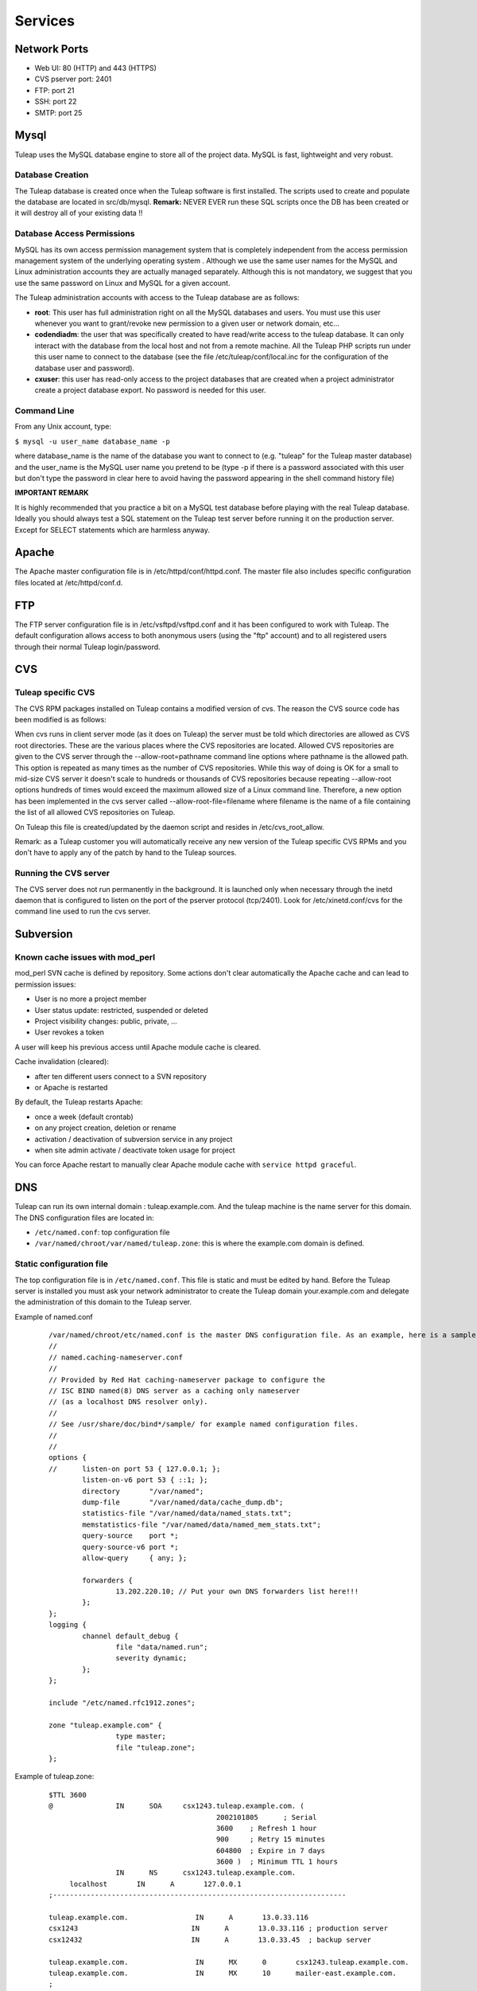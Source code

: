 Services
========

Network Ports
-------------

* Web UI: 80 (HTTP) and 443 (HTTPS)
* CVS pserver port: 2401
* FTP: port 21
* SSH: port 22
* SMTP: port 25


Mysql
-----

Tuleap uses the MySQL database engine to store all of the project data.
MySQL is fast, lightweight and very robust.

Database Creation
`````````````````

The Tuleap database is created once when the Tuleap software is first
installed. The scripts used to create and populate the database are
located in src/db/mysql.
**Remark:** NEVER EVER run these SQL scripts once the DB has been
created or it will destroy all of your existing data !!


Database Access Permissions
```````````````````````````

MySQL has its own access permission management system that is completely
independent from the access permission management system of the
underlying operating system . Although we use the same user names for
the MySQL and Linux administration accounts they are actually managed
separately. Although this is not mandatory, we suggest that you use the
same password on Linux and MySQL for a given account.

The Tuleap administration accounts with access to the Tuleap database
are as follows:

-  **root**: This user has full administration right on all the MySQL
   databases and users. You must use this user whenever you want to
   grant/revoke new permission to a given user or network domain, etc...
-  **codendiadm**: the user that was specifically created to have
   read/write access to the tuleap database. It can only interact with
   the database from the local host and not from a remote machine. All
   the Tuleap PHP scripts run under this user name to connect to the
   database (see the file /etc/tuleap/conf/local.inc for the
   configuration of the database user and password).
-  **cxuser**: this user has read-only access to the project databases that
   are created when a project administrator create a project database
   export. No password is needed for this user.

Command Line
````````````

From any Unix account, type:

``$ mysql -u user_name database_name -p``

where database\_name is the name of the database you want to connect to
(e.g. "tuleap" for the Tuleap master database) and the user\_name is
the MySQL user name you pretend to be (type -p if there is a password
associated with this user but don't type the password in clear here to
avoid having the password appearing in the shell command history file)

**IMPORTANT REMARK**

It is highly recommended that you practice a bit on a MySQL test
database before playing with the real Tuleap database. Ideally you
should always test a SQL statement on the Tuleap test server before
running it on the production server. Except for SELECT statements which
are harmless anyway.

Apache
------

The Apache master configuration file is in /etc/httpd/conf/httpd.conf.
The master file also includes specific configuration files located at
/etc/httpd/conf.d.

FTP
---

The FTP server configuration file is in /etc/vsftpd/vsftpd.conf and it
has been configured to work with Tuleap. The default configuration
allows access to both anonymous users (using the "ftp" account) and to
all registered users through their normal Tuleap login/password.


CVS
---

Tuleap specific CVS
```````````````````

The CVS RPM packages installed on Tuleap contains a modified version of
cvs. The reason the CVS source code has been modified is as follows:

When cvs runs in client server mode (as it does on Tuleap) the server
must be told which directories are allowed as CVS root directories.
These are the various places where the CVS repositories are located.
Allowed CVS repositories are given to the CVS server through the
--allow-root=pathname command line options where pathname is the allowed
path. This option is repeated as many times as the number of CVS
repositories. While this way of doing is OK for a small to mid-size CVS
server it doesn't scale to hundreds or thousands of CVS repositories
because repeating --allow-root options hundreds of times would exceed
the maximum allowed size of a Linux command line. Therefore, a new
option has been implemented in the cvs server called
--allow-root-file=filename where filename is the name of a file
containing the list of all allowed CVS repositories on Tuleap.

On Tuleap this file is created/updated by the daemon script and resides
in /etc/cvs\_root\_allow.

Remark: as a Tuleap customer you will automatically receive any new
version of the Tuleap specific CVS RPMs and you don't have to apply any
of the patch by hand to the Tuleap sources.

Running the CVS server
``````````````````````

The CVS server does not run permanently in the background. It is
launched only when necessary through the inetd daemon that is configured
to listen on the port of the pserver protocol (tcp/2401). Look for
/etc/xinetd.conf/cvs for the command line used to run the cvs server.


Subversion
----------

Known cache issues with mod_perl
````````````````````````````````

mod_perl SVN cache is defined by repository.
Some actions don't clear automatically the Apache cache and can lead to permission issues:

- User is no more a project member
- User status update: restricted, suspended or deleted
- Project visibility changes: public, private, ...
- User revokes a token

A user will keep his previous access until Apache module cache is cleared.

Cache invalidation (cleared):

- after ten different users connect to a SVN repository
- or Apache is restarted

By default, the Tuleap restarts Apache:

- once a week (default crontab)
- on any project creation, deletion or rename
- activation / deactivation of subversion service in any project
- when site admin activate / deactivate token usage for project


You can force Apache restart to manually clear Apache module cache with
``service httpd graceful``.

DNS
---

Tuleap can run its own internal domain : tuleap.example.com. And the
tuleap machine is the name server for this domain. The DNS
configuration files are located in:

-  ``/etc/named.conf``: top configuration file
-  ``/var/named/chroot/var/named/tuleap.zone``: this is where the
   example.com domain is defined.

Static configuration file
`````````````````````````

The top configuration file is in ``/etc/named.conf``. This file is
static and must be edited by hand. Before the Tuleap server is
installed you must ask your network administrator to create the Tuleap
domain your.example.com and delegate the administration of this
domain to the Tuleap server.

Example of named.conf

    ::

        /var/named/chroot/etc/named.conf is the master DNS configuration file. As an example, here is a sample file:
        //
        // named.caching-nameserver.conf
        //
        // Provided by Red Hat caching-nameserver package to configure the
        // ISC BIND named(8) DNS server as a caching only nameserver
        // (as a localhost DNS resolver only).
        //
        // See /usr/share/doc/bind*/sample/ for example named configuration files.
        //
        //
        options {
        //      listen-on port 53 { 127.0.0.1; };
                listen-on-v6 port 53 { ::1; };
                directory       "/var/named";
                dump-file       "/var/named/data/cache_dump.db";
                statistics-file "/var/named/data/named_stats.txt";
                memstatistics-file "/var/named/data/named_mem_stats.txt";
                query-source    port *;
                query-source-v6 port *;
                allow-query     { any; };

                forwarders {
                        13.202.220.10; // Put your own DNS forwarders list here!!!
                };
        };
        logging {
                channel default_debug {
                        file "data/named.run";
                        severity dynamic;
                };
        };

        include "/etc/named.rfc1912.zones";

        zone "tuleap.example.com" {
                        type master;
                        file "tuleap.zone";
        };

Example of tuleap.zone:

    ::

       $TTL 3600
       @               IN      SOA     csx1243.tuleap.example.com. (
                                               2002101805      ; Serial
                                               3600    ; Refresh 1 hour
                                               900     ; Retry 15 minutes
                                               604800  ; Expire in 7 days
                                               3600 )  ; Minimum TTL 1 hours
                       IN      NS      csx1243.tuleap.example.com.
            localhost       IN      A       127.0.0.1
       ;----------------------------------------------------------------------

       tuleap.example.com.                IN      A       13.0.33.116
       csx1243                           IN      A       13.0.33.116 ; production server
       csx12432                          IN      A       13.0.33.45  ; backup server

       tuleap.example.com.                IN      MX      0       csx1243.tuleap.example.com.
       tuleap.example.com.                IN      MX      10      mailer-east.example.com.
       ;
       www                             IN      CNAME   csx1243
       xww                             IN      CNAME   csx1243
       cvs                             IN      CNAME   csx1243
       cvs1                            IN      CNAME   csx1243
       svn                             IN      CNAME   csx1243
       svn1                            IN      CNAME   csx1243
       download                        IN      CNAME   csx1243
       shell                           IN      CNAME   csx1243
       shell1                          IN      CNAME   csx1243
       users                           IN      CNAME   csx1243
       cxdocs                          IN      CNAME   csx1243
       lists                           IN      A   13.0.33.116
                                       IN      MX      0       lists.tuleap.example.com.
                                       IN      MX      10      mailer-east.example.com.

       ;
       ; Wildcard DNS entry, to match all possible hosts: projnamme.*, cvs.projname.*, svn.projname.*, etc.
       ;
       *                          IN      CNAME   csx1243

The Tuleap zone is defined in ``/var/named/tuleap.zone`` . It contains
the IP address for the master Tuleap server as well as a list of
aliases defined like www, cvs, download, shell, users, lists, etc....
The reason why all these aliases have been defined is because as the
load on the main Tuleap server increases it may be desirable to host
some Tuleap functions on a separate server (e.g the mailing list
manager or the CVS server). Doing so will just be a matter of changing
the IP address associated with the lists.your.example.com or
cvs.your.example.com and all the rest will be transparent for the end
users.

Similarly mail exchange records (MX record) have been defined for
lists.your.example.com. Strictly speaking this is not necessary today
because the IP address of the machine receiving the e-mail is the same
as the one lists.your.example.com is pointing to. But in the future
we may want to have a dedicated server to handle email for the tuleap
domain. Hence the MX record.

Wildcard DNS record
```````````````````

As explained above each project on Tuleap has its own Web server that
can be accessed at the URL ``https://projectname.your.example.com``, as
well as dedicated cvs.projectname and svn.projectname domains. For this
to work, Tuleap now provides a wildcard DNS record that accepts all
subdomains. It it defined in tuleap.zone with these lines: (Xerox
server)

SSH
---

The Secure Shell service is available on Tuleap. All registered user
with an active account can use it to login into Tuleap in a secure way.
To make Windows users life easier you may also activate the telnet
service as telnet comes standard with the Windows operating system.
However we highly recommend not to enable telnet for security reasons
and instruct your Windows users to install an SSH client instead.

Postfix
-------

By default Tuleap uses postfix as its mail transport agent of choice
to handle incoming and outgoing mail messages. The critical files for
the sendmail configuration are:

* ``/etc/postfix/main.cf``: configuration file
* ``/etc/aliases``: This is a small aliases file where you only want to configure system wide aliases like postmaster, webmaster,etc... When you modify this file run the command "newaliases" for the changes to take effect.
* ``/etc/aliases.codendi``: This file is generated automatically by the Tuleap daemon scripts and must never be edited by hand. The beginning of the file contains some predefined aliases (admin, contact, noreply,...) that must not be modified.


Mailman
-------

The Mailman mailing lists manager requires little attention from the
Tuleap administrators. The configuration is done at installation time
and mailing list are entirely managed by the end users through the
Mailman Web interface. Mailman has a super user password allowing
Tuleap site administrators to access the administration interface of
any mailing lists created by Tuleap projects.

Limit maximum number of subscribers (mailman)
`````````````````````````````````````````````

Tuleap team provides a patched version of mailman that allows to limit the
number of subscribers to a mailing list.

This can be useful to prevent overload of mail system with people creating
mailing list with thousands of people and reply to reply, etc.

  .. sourcecode:: console

      $> $EDITOR /usr/lib/mailman/Mailman/mm_cfg.py

      Add following snippet to the list

      # Limit number of users in mailing lists.
      # Possible values: integer or 'false'
      LIST_MEMBER_MAX = 5

And then restart mailman

  .. sourcecode:: console

      $> service mailman restart

LDAP
----

**Set Up**

You first need to install the ldap plugin in the Plugin Administration section.
You will be asked to choose the default configuration template: either OpenLDAP or Active Directory.

In ``/etc/tuleap/conf/local.inc`` you need to then set ``$sys_auth_type = 'ldap';``


Once the plugin is installed, you will need to customise the properties in order to
adapt it to your ldap server. Although you can tweak the settings from the plugin administration view,
greater details and hidden options are available if you update
``/etc/tuleap/plugins/ldap/etc/ldap.inc`` directly.

**Daily Synchronisation**

You can enable the Daily Synchronisation by setting the property ``sys_ldap_daily_sync`` to ``1`` in the plugin administration section of the interface.
If activated, once per day, Tuleap will go through all the platform's ldap users and

* check they still exist in the LDAP directory. If not found, their accounts become suspended.
* (OpenLDAP servers only) update the login name if it has changed.

Note that you can also set the ``sys_ldap_daily_sync_retention_period`` (retention period) for suspended users, i.e. the number of days after which a suspended ldap user's status will switch to deleted.
Also, if you want to ensure that all your users do not become suspended due to a temporary server offline issue, you can set a threshold, ``sys_ldap_threshold_users_suspension``, i.e. the maximum percentage of users that can be suspended in one go.

.. NOTE::
  Active Directory limitations
    * The ``GUID`` property as an identifier is not yet supported; you should use ``sAMAccountName``
    * Consequently, if you rename a user, Tuleap is unable to know that the user has be renamed and considers that the user has been deleted and a new one created
    * The currently experimental ``ldap write`` feature only works with an OpenLDAP type of server and the write server must also be the read server.
